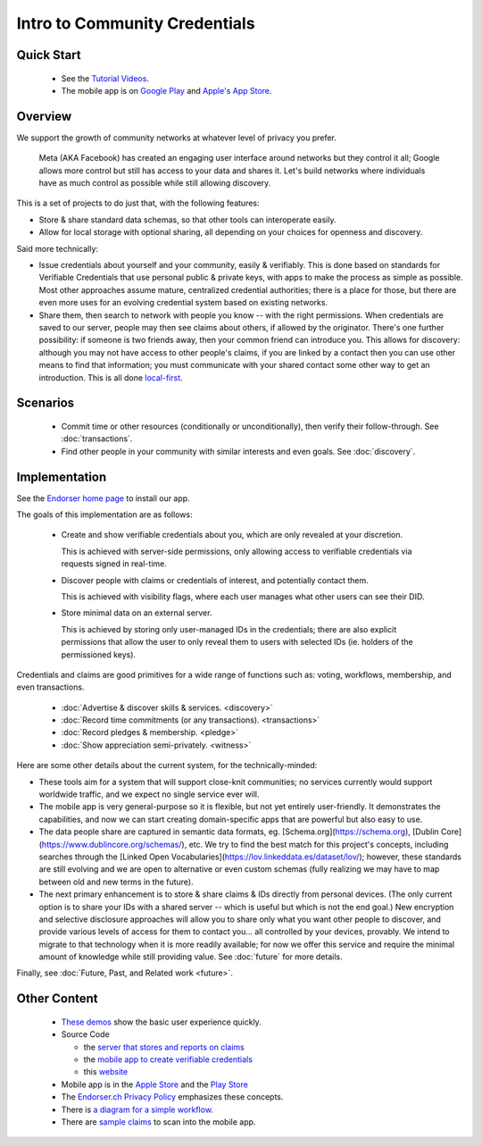 
Intro to Community Credentials
==============================

Quick Start
-----------

  - See the `Tutorial Videos <https://endorser.ch/doc-tutorial>`_.

  - The mobile app is on `Google Play`_ and `Apple's App Store`_.

.. _`Google Play`: https://play.google.com/store/apps/details?id=ch.endorser.mobile
.. _`Apple's App Store`: https://apps.apple.com/us/app/endorser-mobile/id1556368693


Overview
--------

We support the growth of community networks at whatever level of privacy you prefer.

  Meta (AKA Facebook) has created an engaging user interface around networks but they control it all; Google allows more control but still has access to your data and shares it. Let's build networks where individuals have as much control as possible while still allowing discovery.

This is a set of projects to do just that, with the following features:

- Store & share standard data schemas, so that other tools can interoperate easily.

- Allow for local storage with optional sharing, all depending on your choices for openness and discovery.

Said more technically:

- Issue credentials about yourself and your community, easily & verifiably. This is done based on standards for Verifiable Credentials that use personal public & private keys, with apps to make the process as simple as possible.  Most other approaches assume mature, centralized credential authorities; there is a place for those, but there are even more uses for an evolving credential system based on existing networks.

- Share them, then search to network with people you know -- with the right permissions. When credentials are saved to our server, people may then see claims about others, if allowed by the originator. There's one further possibility: if someone is two friends away, then your common friend can introduce you. This allows for discovery: although you may not have access to other people's claims, if you are linked by a contact then you can use other means to find that information; you must communicate with your shared contact some other way to get an introduction. This is all done `local-first <https://www.inkandswitch.com/local-first.html>`_.


Scenarios
---------

  - Commit time or other resources (conditionally or unconditionally), then verify their follow-through. See :doc:`transactions`.

  - Find other people in your community with similar interests and even goals. See :doc:`discovery`.







Implementation
--------------

See the `Endorser home page <https://endorser.ch>`_ to install our app.

The goals of this implementation are as follows:

  - Create and show verifiable credentials about you, which are only revealed at your discretion.

    This is achieved with server-side permissions, only allowing access to verifiable credentials via requests signed in real-time.

  - Discover people with claims or credentials of interest, and potentially contact them.

    This is achieved with visibility flags, where each user manages what other users can see their DID.

  - Store minimal data on an external server.

    This is achieved by storing only user-managed IDs in the credentials; there are also explicit permissions that allow the user to only reveal them to users with selected IDs (ie. holders of the permissioned keys).

Credentials and claims are good primitives for a wide range of functions such as: voting, workflows, membership, and even transactions.

  - :doc:`Advertise & discover skills & services. <discovery>`

  - :doc:`Record time commitments (or any transactions). <transactions>`

  - :doc:`Record pledges & membership. <pledge>`

  - :doc:`Show appreciation semi-privately. <witness>`

Here are some other details about the current system, for the technically-minded:

* These tools aim for a system that will support close-knit communities; no services currently would support worldwide traffic, and we expect no single service ever will.

* The mobile app is very general-purpose so it is flexible, but not yet entirely user-friendly. It demonstrates the capabilities, and now we can start creating domain-specific apps that are powerful but also easy to use.

* The data people share are captured in semantic data formats, eg. [Schema.org](https://schema.org), [Dublin Core](https://www.dublincore.org/schemas/), etc. We try to find the best match for this project's concepts, including searches through the [Linked Open Vocabularies](https://lov.linkeddata.es/dataset/lov/); however, these standards are still evolving and we are open to alternative or even custom schemas (fully realizing we may have to map between old and new terms in the future).

* The next primary enhancement is to store & share claims & IDs directly from personal devices. (The only current option is to share your IDs with a shared server -- which is useful but which is not the end goal.) New encryption and selective disclosure approaches will allow you to share only what you want other people to discover, and provide various levels of access for them to contact you... all controlled by your devices, provably. We intend to migrate to that technology when it is more readily available; for now we offer this service and require the minimal amount of knowledge while still providing value. See :doc:`future` for more details.

Finally, see :doc:`Future, Past, and Related work <future>`.


Other Content
-------------

  - `These demos <https://endorser.ch/doc-tutorial>`_ show the basic user experience quickly.

  - Source Code

    - the `server that stores and reports on claims <https://github.com/trentlarson/endorser-ch>`_

    - the `mobile app to create verifiable credentials <https://github.com/trentlarson/endorser-mobile>`_

    - this `website <https://github.com/trentlarson/uport-demo>`_

  - Mobile app is in the `Apple Store <https://apps.apple.com/us/app/endorser-mobile/id1556368693>`_ and the `Play Store <https://play.google.com/store/apps/details?id=ch.endorser.mobile>`_

  - The `Endorser.ch Privacy Policy <https://endorser.ch/privacy-policy>`_ emphasizes these concepts.

  - There is `a diagram for a simple workflow <https://whimsical.com/liberty-certification-KS6ocCfbFWSPhY4uKFWsTx>`_.

  - There are `sample claims <https://endorser.ch/doc-sample-claims>`_ to scan into the mobile app.
